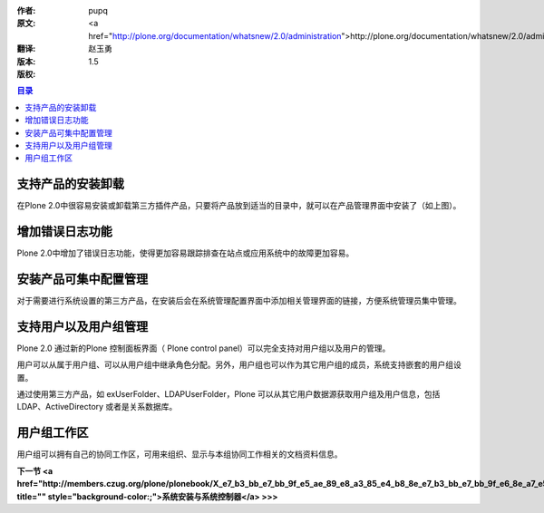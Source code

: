 :作者: pupq
:原文: <a href="http://plone.org/documentation/whatsnew/2.0/administration">http://plone.org/documentation/whatsnew/2.0/administration</a>
:翻译: 赵玉勇
:版本: $Revision: 1.5 $
:版权: 

.. contents:: 目录

支持产品的安装卸载
============================================================

.. image:: <a href="http://plone.org/documentation/whatsnew/2.0/install-products.png">http://plone.org/documentation/whatsnew/2.0/install-products.png</a>

在Plone 2.0中很容易安装或卸载第三方插件产品，只要将产品放到适当的目录中，就可以在产品管理界面中安装了（如上图）。

增加错误日志功能
============================================================

.. image:: <a href="http://plone.org/documentation/whatsnew/2.0/errorlog.png">http://plone.org/documentation/whatsnew/2.0/errorlog.png</a>

Plone 2.0中增加了错误日志功能，使得更加容易跟踪排查在站点或应用系统中的故障更加容易。

安装产品可集中配置管理
============================================================

对于需要进行系统设置的第三方产品，在安装后会在系统管理配置界面中添加相关管理界面的链接，方便系统管理员集中管理。

支持用户以及用户组管理
============================================================

.. image:: <a href="http://plone.org/documentation/whatsnew/2.0/groups.png">http://plone.org/documentation/whatsnew/2.0/groups.png</a>

Plone 2.0 通过新的Plone 控制面板界面（ Plone control panel）可以完全支持对用户组以及用户的管理。

用户可以从属于用户组、可以从用户组中继承角色分配。另外，用户组也可以作为其它用户组的成员，系统支持嵌套的用户组设置。

通过使用第三方产品，如 exUserFolder、LDAPUserFolder，Plone 可以从其它用户数据源获取用户组及用户信息，包括 LDAP、ActiveDirectory 或者是关系数据库。


用户组工作区
============================================================

用户组可以拥有自己的协同工作区，可用来组织、显示与本组协同工作相关的文档资料信息。

**下一节 <a href="http://members.czug.org/plone/plonebook/X_e7_b3_bb_e7_bb_9f_e5_ae_89_e8_a3_85_e4_b8_8e_e7_b3_bb_e7_bb_9f_e6_8e_a7_e5_88_b6_e5_99_a8" title="" style="background-color:;">系统安装与系统控制器</a> >>>**